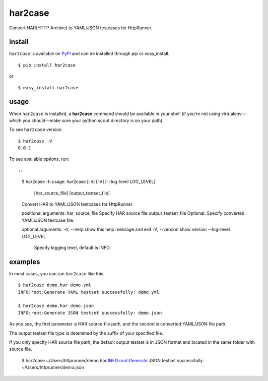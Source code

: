 har2case
========

Convert HAR(HTTP Archive) to YAML/JSON testcases for HttpRunner.


install
-------

``har2case`` is available on `PyPI`_ and can be installed through pip or easy_install. ::

    $ pip install har2case

or ::

    $ easy_install har2case


usage
-----

When ``har2case`` is installed, a **har2case** command should be available in your shell (if you're not using
virtualenv—which you should—make sure your python script directory is on your path).

To see ``har2case`` version: ::

    $ har2case -V
    0.0.1

To see available options, run::

::
    $ har2case -h
    usage: har2case [-h] [-V] [--log-level LOG_LEVEL]
                    [har_source_file] [output_testset_file]

    Convert HAR to YAML/JSON testcases for HttpRunner.

    positional arguments:
    har_source_file       Specify HAR source file
    output_testset_file  Optional. Specify converted YAML/JSON testcase file.

    optional arguments:
    -h, --help            show this help message and exit
    -V, --version         show version
    --log-level LOG_LEVEL
                          Specify logging level, default is INFO.


examples
--------

In most cases, you can run ``har2case`` like this: ::

    $ har2case demo.har demo.yml
    INFO:root:Generate YAML testset successfully: demo.yml

    $ har2case demo.har demo.json
    INFO:root:Generate JSON testset successfully: demo.json

As you see, the first parameter is HAR source file path, and the second is converted YAML/JSON file path.

The output testset file type is detemined by the suffix of your specified file.

If you only specify HAR source file path, the default output testset is in JSON format and located in the same folder with source file.

    $ har2case ~/Users/httprunner/demo.har
    INFO:root:Generate JSON testset successfully: ~/Users/httprunner/demo.json


.. _PyPI: https://pypi.python.org/pypi
